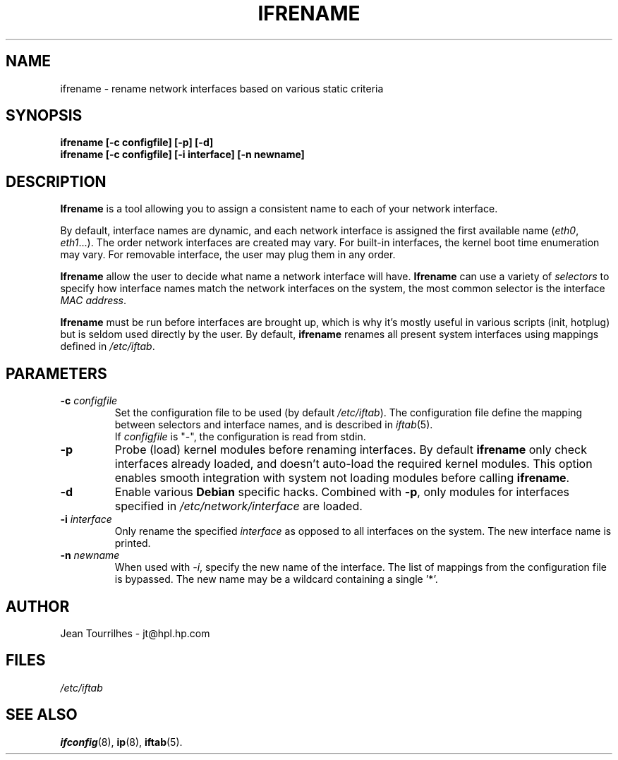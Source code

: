 .\" Jean II - HPL - 2004
.\" ifrename.8
.\"
.TH IFRENAME 8 "01 March 2004" "wireless-tools" "Linux Programmer's Manual"
.\"
.\" NAME part
.\"
.SH NAME
ifrename \- rename network interfaces based on various static criteria
.\"
.\" SYNOPSIS part
.\"
.SH SYNOPSIS
.B "ifrename [-c configfile] [-p] [-d]"
.br
.B "ifrename [-c configfile] [-i interface] [-n newname]"
.\"
.\" DESCRIPTION part
.\"
.SH DESCRIPTION
.B Ifrename 
is a tool allowing you to assign a consistent name to each of your
network interface.
.PP
By default, interface names are dynamic, and each network interface is
assigned the first available name
.RI ( eth0 ", " eth1 "...)."
The order network interfaces are created may vary. For built-in
interfaces, the kernel boot time enumeration may vary. For removable
interface, the user may plug them in any order.
.PP
.B Ifrename
allow the user to decide what name a network interface will have.
.B Ifrename 
can use a variety of
.I selectors
to specify how interface names match the network interfaces on the
system, the most common selector is the interface 
.IR "MAC address" .
.PP
.B Ifrename
must be run before interfaces are brought up, which is why it's mostly
useful in various scripts (init, hotplug) but is seldom used directly
by the user. By default,
.B ifrename 
renames all present system interfaces using mappings defined in
.IR /etc/iftab .
.\"
.\" PARAMETER part
.\"
.SH PARAMETERS
.TP
.BI "-c " configfile
Set the configuration file to be used (by default 
.IR /etc/iftab ).
The configuration file define the mapping between selectors and
interface names, and is described in
.IR iftab (5).
.br
If
.I configfile
is "-", the configuration is read from stdin.
.TP
.B -p
Probe (load) kernel modules before renaming interfaces. By default
.B ifrename 
only check interfaces already loaded, and doesn't auto-load the
required kernel modules. This option enables smooth integration with
system not loading modules before calling
.BR ifrename .
.TP
.B -d
Enable various
.B Debian
specific hacks. Combined with
.BR -p ,
only modules for interfaces specified in
.I /etc/network/interface
are loaded.
.TP
.BI "-i " interface
Only rename the specified
.I interface 
as opposed to all interfaces on the system. The new interface name is
printed.
.TP
.BI "-n " newname
When used with
.IR -i ,
specify the new name of the interface. The list of mappings from the
configuration file is bypassed. The new name may be a wildcard
containing a single '*'.
.\"
.\" AUTHOR part
.\"
.SH AUTHOR
Jean Tourrilhes \- jt@hpl.hp.com
.\"
.\" FILES part
.\"
.SH FILES
.I /etc/iftab
.\"
.\" SEE ALSO part
.\"
.SH SEE ALSO
.BR ifconfig (8),
.BR ip (8),
.BR iftab (5).
